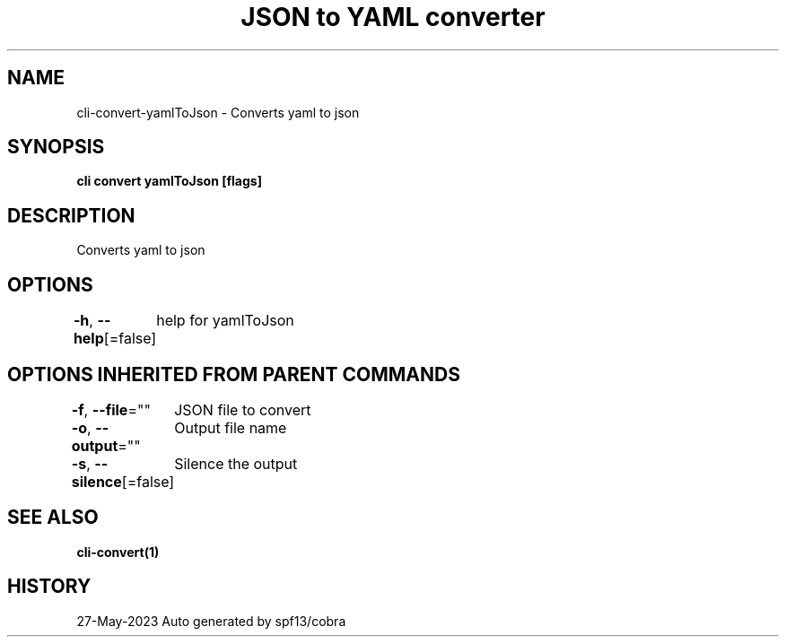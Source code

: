 .nh
.TH "JSON to YAML converter" "1" "May 2023" "Auto generated by marianina8" ""

.SH NAME
.PP
cli-convert-yamlToJson - Converts yaml to json


.SH SYNOPSIS
.PP
\fBcli convert yamlToJson [flags]\fP


.SH DESCRIPTION
.PP
Converts yaml to json


.SH OPTIONS
.PP
\fB-h\fP, \fB--help\fP[=false]
	help for yamlToJson


.SH OPTIONS INHERITED FROM PARENT COMMANDS
.PP
\fB-f\fP, \fB--file\fP=""
	JSON file to convert

.PP
\fB-o\fP, \fB--output\fP=""
	Output file name

.PP
\fB-s\fP, \fB--silence\fP[=false]
	Silence the output


.SH SEE ALSO
.PP
\fBcli-convert(1)\fP


.SH HISTORY
.PP
27-May-2023 Auto generated by spf13/cobra
